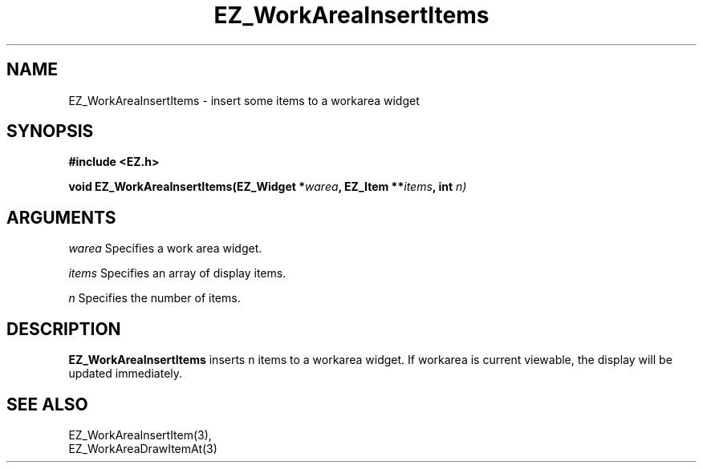'\"
'\" Copyright (c) 1997 Maorong Zou
'\" 
.TH EZ_WorkAreaInsertItems 3 "" EZWGL "EZWGL Functions"
.BS
.SH NAME
EZ_WorkAreaInsertItems \- insert some items to a workarea widget

.SH SYNOPSIS
.nf
.B #include <EZ.h>
.sp
.BI "void EZ_WorkAreaInsertItems(EZ_Widget *" warea ", EZ_Item **" items ", int " n)


.SH ARGUMENTS
\fIwarea\fR  Specifies a work area widget.
.sp
\fIitems\fR  Specifies an array of display items.
.sp
\fIn\fR  Specifies the number of items.
.sp

.SH DESCRIPTION
.PP
\fBEZ_WorkAreaInsertItems\fR inserts n items to a workarea widget. If workarea
is current viewable, the display will be updated immediately.

.SH "SEE ALSO"
EZ_WorkAreaInsertItem(3),
.br
EZ_WorkAreaDrawItemAt(3)
.br



